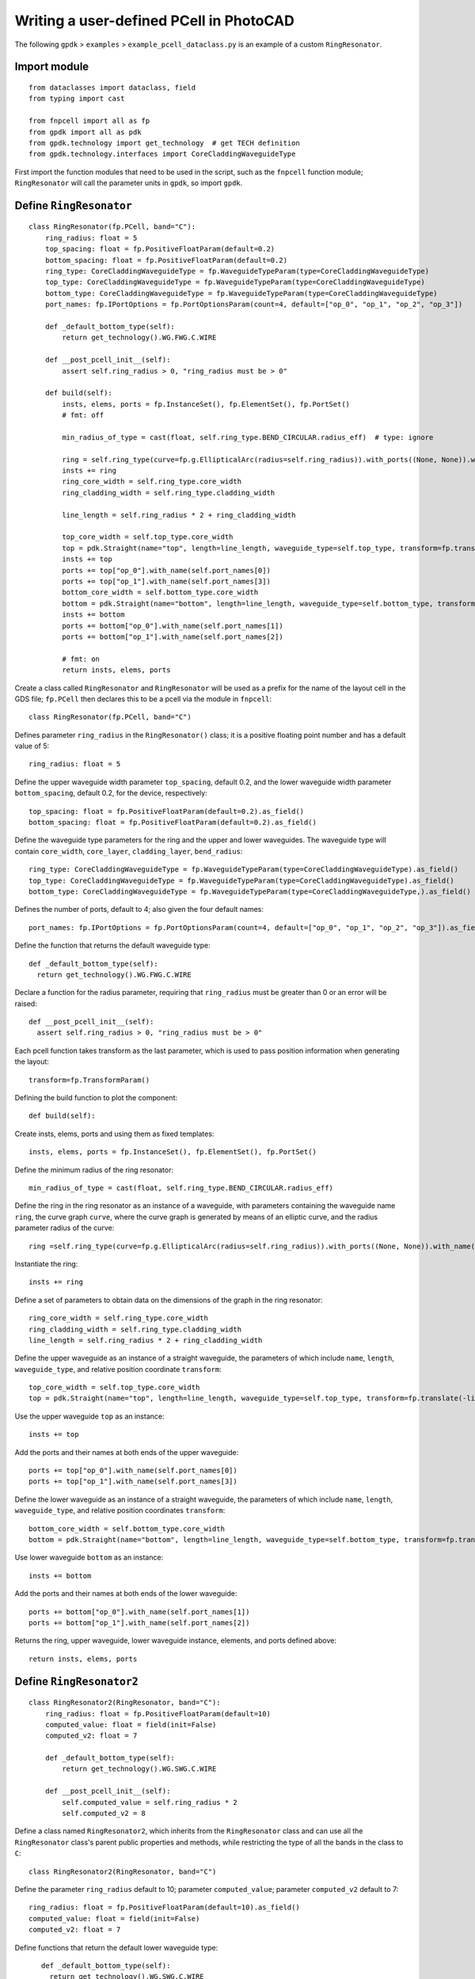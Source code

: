 Writing a user-defined PCell in PhotoCAD
^^^^^^^^^^^^^^^^^^^^^^^^^^^^^^^^^^^^^^^^^^^^^^^^^^^

The following ``gpdk`` > ``examples`` > ``example_pcell_dataclass.py`` is an example of a custom ``RingResonator``.

Import module
-------------------------
::

    from dataclasses import dataclass, field
    from typing import cast

    from fnpcell import all as fp
    from gpdk import all as pdk
    from gpdk.technology import get_technology  # get TECH definition
    from gpdk.technology.interfaces import CoreCladdingWaveguideType
    
First import the function modules that need to be used in the script, such as the ``fnpcell`` function module; ``RingResonator`` will call the parameter units in ``gpdk``, so import ``gpdk``.

Define ``RingResonator``
------------------------------------
::

    class RingResonator(fp.PCell, band="C"):
        ring_radius: float = 5
        top_spacing: float = fp.PositiveFloatParam(default=0.2)
        bottom_spacing: float = fp.PositiveFloatParam(default=0.2)
        ring_type: CoreCladdingWaveguideType = fp.WaveguideTypeParam(type=CoreCladdingWaveguideType)
        top_type: CoreCladdingWaveguideType = fp.WaveguideTypeParam(type=CoreCladdingWaveguideType)
        bottom_type: CoreCladdingWaveguideType = fp.WaveguideTypeParam(type=CoreCladdingWaveguideType)
        port_names: fp.IPortOptions = fp.PortOptionsParam(count=4, default=["op_0", "op_1", "op_2", "op_3"])

        def _default_bottom_type(self):
            return get_technology().WG.FWG.C.WIRE

        def __post_pcell_init__(self):
            assert self.ring_radius > 0, "ring_radius must be > 0"

        def build(self):
            insts, elems, ports = fp.InstanceSet(), fp.ElementSet(), fp.PortSet()
            # fmt: off

            min_radius_of_type = cast(float, self.ring_type.BEND_CIRCULAR.radius_eff)  # type: ignore

            ring = self.ring_type(curve=fp.g.EllipticalArc(radius=self.ring_radius)).with_ports((None, None)).with_name("ring")
            insts += ring
            ring_core_width = self.ring_type.core_width
            ring_cladding_width = self.ring_type.cladding_width

            line_length = self.ring_radius * 2 + ring_cladding_width

            top_core_width = self.top_type.core_width
            top = pdk.Straight(name="top", length=line_length, waveguide_type=self.top_type, transform=fp.translate(-line_length / 2, self.ring_radius + self.top_spacing + top_core_width / 2 + ring_core_width / 2))
            insts += top
            ports += top["op_0"].with_name(self.port_names[0])
            ports += top["op_1"].with_name(self.port_names[3])
            bottom_core_width = self.bottom_type.core_width
            bottom = pdk.Straight(name="bottom", length=line_length, waveguide_type=self.bottom_type, transform=fp.translate(-line_length / 2, -(self.ring_radius + self.bottom_spacing + bottom_core_width / 2 + ring_core_width / 2)))
            insts += bottom
            ports += bottom["op_0"].with_name(self.port_names[1])
            ports += bottom["op_1"].with_name(self.port_names[2])

            # fmt: on
            return insts, elems, ports
            
            

Create a class called ``RingResonator`` and ``RingResonator`` will be used as a prefix for the name of the layout cell in the GDS file; ``fp.PCell`` then declares this to be a pcell via the module in ``fnpcell``::

    class RingResonator(fp.PCell, band="C")
    
Defines parameter ``ring_radius`` in the ``RingResonator()`` class; it is a positive floating point number and has a default value of 5::

    ring_radius: float = 5

Define the upper waveguide width parameter ``top_spacing``, default 0.2, and the lower waveguide width parameter ``bottom_spacing``, default 0.2, for the device, respectively::

    top_spacing: float = fp.PositiveFloatParam(default=0.2).as_field()
    bottom_spacing: float = fp.PositiveFloatParam(default=0.2).as_field()

Define the waveguide type parameters for the ring and the upper and lower waveguides. The waveguide type will contain ``core_width``, ``core_layer``, ``cladding_layer``, ``bend_radius``::

    ring_type: CoreCladdingWaveguideType = fp.WaveguideTypeParam(type=CoreCladdingWaveguideType).as_field()
    top_type: CoreCladdingWaveguideType = fp.WaveguideTypeParam(type=CoreCladdingWaveguideType).as_field()
    bottom_type: CoreCladdingWaveguideType = fp.WaveguideTypeParam(type=CoreCladdingWaveguideType,).as_field()
    
Defines the number of ports, default to 4; also given the four default names::

    port_names: fp.IPortOptions = fp.PortOptionsParam(count=4, default=["op_0", "op_1", "op_2", "op_3"]).as_field()
    
Define the function that returns the default waveguide type::

    def _default_bottom_type(self):
      return get_technology().WG.FWG.C.WIRE

Declare a function for the radius parameter, requiring that ``ring_radius`` must be greater than 0 or an error will be raised::

    def __post_pcell_init__(self):
      assert self.ring_radius > 0, "ring_radius must be > 0"
      
      
Each pcell function takes transform as the last parameter, which is used to pass position information when generating the layout::

    transform=fp.TransformParam()
    
    
Defining the build function to plot the component::

    def build(self):
    
Create insts, elems, ports and using them as fixed templates::

    insts, elems, ports = fp.InstanceSet(), fp.ElementSet(), fp.PortSet()

Define the minimum radius of the ring resonator::

    min_radius_of_type = cast(float, self.ring_type.BEND_CIRCULAR.radius_eff)

Define the ring in the ring resonator as an instance of a waveguide, with parameters containing the waveguide name ``ring``, the curve graph ``curve``, where the curve graph is generated by means of an elliptic curve, and the radius parameter radius of the curve::

    ring =self.ring_type(curve=fp.g.EllipticalArc(radius=self.ring_radius)).with_ports((None, None)).with_name("ring")
    
Instantiate the ring::

    insts += ring

Define a set of parameters to obtain data on the dimensions of the graph in the ring resonator::

    ring_core_width = self.ring_type.core_width
    ring_cladding_width = self.ring_type.cladding_width
    line_length = self.ring_radius * 2 + ring_cladding_width

Define the upper waveguide as an instance of a straight waveguide, the parameters of which include ``name``, ``length``, ``waveguide_type``, and relative position coordinate ``transform``::

    top_core_width = self.top_type.core_width
    top = pdk.Straight(name="top", length=line_length, waveguide_type=self.top_type, transform=fp.translate(-line_length / 2, self.ring_radius + self.top_spacing + top_core_width / 2 + ring_core_width / 2))

Use the upper waveguide ``top`` as an instance::

    insts += top

Add the ports and their names at both ends of the upper waveguide::

    ports += top["op_0"].with_name(self.port_names[0])
    ports += top["op_1"].with_name(self.port_names[3])

Define the lower waveguide as an instance of a straight waveguide, the parameters of which include ``name``, ``length``, ``waveguide_type``, and relative position coordinates ``transform``::

    bottom_core_width = self.bottom_type.core_width
    bottom = pdk.Straight(name="bottom", length=line_length, waveguide_type=self.bottom_type, transform=fp.translate(-line_length / 2, -(self.ring_radius + self.bottom_spacing + bottom_core_width / 2 + ring_core_width / 2)))
    
Use lower waveguide ``bottom`` as an instance::

    insts += bottom
    
Add the ports and their names at both ends of the lower waveguide::  

    ports += bottom["op_0"].with_name(self.port_names[1])
    ports += bottom["op_1"].with_name(self.port_names[2])
    
Returns the ring, upper waveguide, lower waveguide instance, elements, and ports defined above::    

    return insts, elems, ports
    
    
Define ``RingResonator2``
-----------------------------------------------------
::

    class RingResonator2(RingResonator, band="C"):
        ring_radius: float = fp.PositiveFloatParam(default=10) 
        computed_value: float = field(init=False)
        computed_v2: float = 7

        def _default_bottom_type(self):
            return get_technology().WG.SWG.C.WIRE

        def __post_pcell_init__(self):
            self.computed_value = self.ring_radius * 2
            self.computed_v2 = 8
            
            
Define a class named ``RingResonator2``, which inherits from the ``RingResonator`` class and can use all the ``RingResonator`` class's parent public properties and methods, while restricting the type of all the bands in the class to ``C``::

    class RingResonator2(RingResonator, band="C")    
    
Define the parameter ``ring_radius`` default to 10; parameter ``computed_value``; parameter ``computed_v2`` default to 7::

    ring_radius: float = fp.PositiveFloatParam(default=10).as_field()
    computed_value: float = field(init=False)
    computed_v2: float = 7
    
Define functions that return the default lower waveguide type::

    def _default_bottom_type(self):
      return get_technology().WG.SWG.C.WIRE
      
 Define built-in functions that assign values to the parameters ``computed_value`` and ``computed_v2``::
 
     def __post_pcell_init__(self):
        self.computed_value = self.ring_radius * 2
        self.computed_v2 = 8
        
Create examples(layout units) using classes ``RingResonator`` and ``RingResonator2``
-----------------------------------------------------------------------------------------------
::

    if __name__ == "__main__":
        from pathlib import Path
        gds_file = Path(__file__).parent / "local" / Path(__file__).with_suffix(".gds").name
        library = fp.Library()

        TECH = get_technology()

        # =============================================================
        # fmt: off
        r0 = RingResonator(ring_radius=60, ring_type=TECH.WG.FWG.C.WIRE, top_type=TECH.WG.FWG.C.WIRE, bottom_type=TECH.WG.MWG.C.WIRE)
        library += r0
        r1 = RingResonator(ring_type=TECH.WG.FWG.C.WIRE, top_type=TECH.WG.FWG.C.WIRE).translated(20, 0)
        library += r1
        r2 = RingResonator2(ring_type=TECH.WG.FWG.C.WIRE, top_type=TECH.WG.FWG.C.WIRE).translated(50, 0)
        library += r2
        # fmt: on
        # =============================================================
        fp.export_gds(library, file=gds_file)
        # fp.plot(library)

Set the path and filename where the script will be saved to generate the GDS file::

    gds_file = Path(__file__).parent / "local" /Path(__file__).with_suffix(".gds").name
    
Call ``fp.Library()`` for the layouts of the device created by the class::    

    library = fp.Library()

Call ``get_technology()`` to obtain process information for the layout file::

    TECH = get_technology()

Create three examples(devices ``r0``, ``r1``, ``r2``) using classes ``RingResonator`` and ``RingResonator2``, set the type of ring and upper and lower waveguides, and control the relative coordinates of the devices by means of the ``translated(x, y)`` method::

    r0 = RingResonator(ring_radius=60, ring_type=TECH.WG.FWG.C.WIRE, top_type=TECH.WG.FWG.C.WIRE, bottom_type=TECH.WG.MWG.C.WIRE)
    library += r0
     r1 = RingResonator(ring_type=TECH.WG.FWG.C.WIRE, top_type=TECH.WG.FWG.C.WIRE).translated(20, 0)
    library += r1
    r2 = RingResonator2(ring_type=TECH.WG.FWG.C.WIRE, top_type=TECH.WG.FWG.C.WIRE).translated(50, 0)
    library += r2

Export the layout cells as GDS files::

    fp.export_gds(library, file=gds_file)
    
GDS Layout
-----------------
.. image:: ../images/fnpcell_write_pcell1.png

    
    
    
    
    


    










